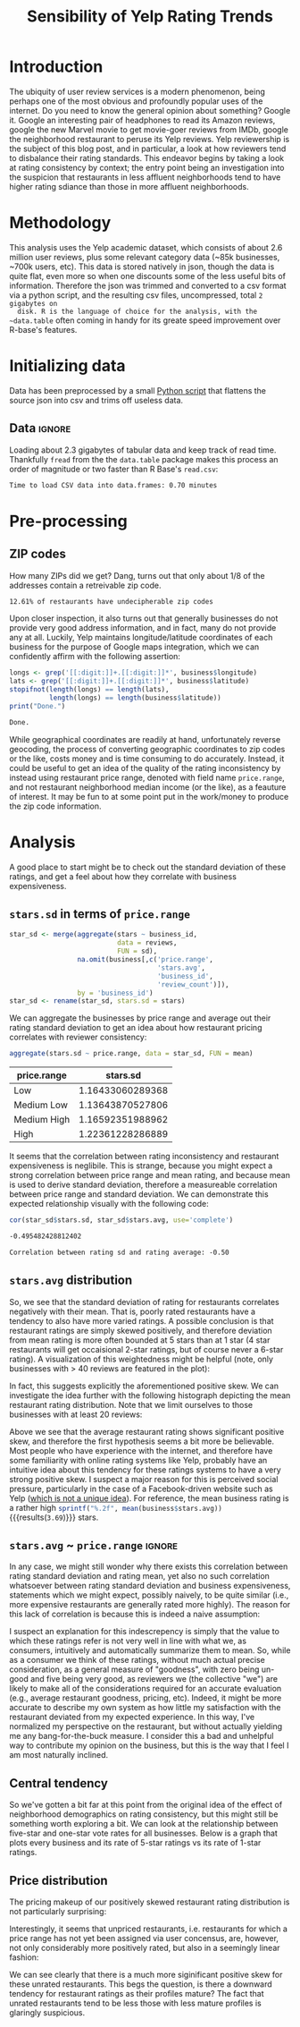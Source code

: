 
#+TITLE: Sensibility of Yelp Rating Trends

* Meta :noexport:

#+HTML_HEAD: <link href="/home/dodge/.emacs.d/leuven-theme.css" rel="stylesheet">
#+OPTIONS: toc:2 num:nil

* Core   :noexport:
  [[http://www.cookbook-r.com/Graphs/Multiple_graphs_on_one_page_(ggplot2)/][multiplot function]]
  #+BEGIN_SRC R :session :exports none :results none :tangle ./yelp.r
                                            # Multiple plot function
                                            #
                                            # ggplot objects can be passed in ..., or to plotlist (as a list of ggplot objects)
                                            # - cols:   Number of columns in layout
                                            # - layout: A matrix specifying the layout. If present, 'cols' is ignored.
                                            #
                                            # If the layout is something like matrix(c(1,2,3,3), nrow=2, byrow=TRUE),
                                            # then plot 1 will go in the upper left, 2 will go in the upper right, and
                                            # 3 will go all the way across the bottom.
                                            #
    multiplot <- function(..., plotlist=NULL, file, cols=1, layout=NULL) {
        library(grid)

                                            # Make a list from the ... arguments and plotlist
        plots <- c(list(...), plotlist)

        numPlots = length(plots)

                                            # If layout is NULL, then use 'cols' to determine layout
        if (is.null(layout)) {
                                            # Make the panel
                                            # ncol: Number of columns of plots
                                            # nrow: Number of rows needed, calculated from # of cols
            layout <- matrix(seq(1, cols * ceiling(numPlots/cols)),
                             ncol = cols, nrow = ceiling(numPlots/cols))
        }

        if (numPlots==1) {
            print(plots[[1]])

        } else {
                                            # Set up the page
            grid.newpage()
            pushViewport(viewport(layout = grid.layout(nrow(layout), ncol(layout))))

                                            # Make each plot, in the correct location
            for (i in 1:numPlots) {
                                            # Get the i,j matrix positions of the regions that contain this subplot
                matchidx <- as.data.frame(which(layout == i, arr.ind = TRUE))

                print(plots[[i]], vp = viewport(layout.pos.row = matchidx$row,
                                                layout.pos.col = matchidx$col))
            }
        }
    }
  #+END_SRC

* Introduction

  The ubiquity of user review services is a modern phenomenon, being perhaps one
  of the most obvious and profoundly popular uses of the internet. Do you need to
  know the general opinion about something? Google it. Google an interesting pair
  of headphones to read its Amazon reviews, google the new Marvel movie to get
  movie-goer reviews from IMDb, google the neighborhood restaurant to peruse its
  Yelp reviews. Yelp reviewership is the subject of this blog post, and in
  particular, a look at how reviewers tend to disbalance their rating
  standards. This endeavor begins by taking a look at rating consistency by
  context; the entry point being an investigation into the suspicion that
  restaurants in less affluent neighborhoods tend to have higher rating sdiance
  than those in more affluent neighborhoods.

* Methodology

  This analysis uses the Yelp academic dataset, which consists of about 2.6
  million user reviews, plus some relevant category data (~85k businesses, ~700k
  users, etc). This data is stored natively in json, though the data is quite
  flat, even more so when one discounts some of the less useful bits of
  information. Therefore the json was trimmed and converted to a csv format via a
  python script, and the resulting csv files, uncompressed, total ~2 gigabytes on
  disk. R is the language of choice for the analysis, with the ~data.table~ often
  coming in handy for its greate speed improvement over R-base's features.

* Initializing data

  Data has been preprocessed by a small [[./preprocess.py][Python script]] that flattens the source
  json into csv and trims off useless data.

** Libraries :noexport:

   Load unnecessary libraries: 

   #+BEGIN_SRC R :session :exports none :results none :tangle ./yelp.r
     library(ggplot2)
     library(data.table)
     library(dplyr)
     library(ascii)
     options(asciiType = "org")
     options(max.print = 200)
   #+END_SRC

** Data :ignore:

 Loading about 2.3 gigabytes of tabular data and keep track of read
 time. Thankfully ~fread~ from the the ~data.table~ package makes this process an
 order of magnitude or two faster than R Base's ~read.csv~:

   #+BEGIN_SRC R :session :exports none :cache no :tangle ./yelp.r
     read_table <- function(filename) {                                          
         table <- fread(filename)  # use fread to quickly read csv file
                                             # Make sure there ren't any unacceptable chracters in the column names
         names(table) <- make.names(tolower(names(table)), unique = TRUE)
         table
     }

     print("Loading reviews...")
     reviews_t = system.time(reviews <- read_table('./data/review.csv'))

     print("Loading tip...")
     tips_t = system.time(tips <- read_table("./data/tip.csv"))

     print("Loading business...")
     business_t = system.time(business <- read_table("./data/business.csv"))

     print("Loading user...")
     users_t = system.time(users <- read_table("./data/user.csv"))

     print("Loading checkin...")
     checkins_t = system.time(checkins <- read_table("./data/checkin.csv"))
   #+END_SRC

   #+RESULTS[a89ba1709758873becea8679fe72f2880558629e]:

   #+BEGIN_SRC R :session :exports results :results org :tangle ./yelp.r
     total_load_time <- reviews_t + tips_t + business_t + users_t + checkins_t
     sprintf("Time to load CSV data into data.frames: %.2f minutes", total_load_time["elapsed"]/60.0)
   #+END_SRC

   #+RESULTS:
   #+BEGIN_SRC org
   Time to load CSV data into data.frames: 0.70 minutes
   #+END_SRC

* Pre-processing
** Additional categories and misc data cleaning :noexport:

   #+BEGIN_SRC R :session :exports none :results  none :tangle ./yelp.r
     business <- merge(business, 
                      rename(aggregate(stars ~ business_id,
                                       data=reviews,
                                       FUN=mean), 
                             stars.avg = stars),
                      by='business_id')
     business <- rename(business, stars.median = stars) # for pleasant merges with `reviews`
     business$price.range <- factor(business$price.range, labels=c('Low',
                                                                  'Medium Low', 
                                                                  'Medium High',
                                                                  'High'))
   #+END_SRC
  
** ZIP codes

   #+BEGIN_SRC R :session :exports none :results none :tangle ./yelp.r
     grab_zip <- function(address) {
         as.numeric(substr(address,
                           nchar(address, keepNA = TRUE) - 4,
                           nchar(address, keepNA = TRUE)))
     }

     zips = lapply(business$full_address, grab_zip)

     business <- mutate(business, zip_codes = zips)
   #+END_SRC

   How many ZIPs did we get? Dang, turns out that only about 1/8 of the addresses
   contain a retreivable zip code.

   #+BEGIN_SRC R :session :exports none :results org :tangle ./yelp.r
     percent_null_zips <- length(zips[is.na(zips)])/length(zips)*100

     sprintf("%.2f%% of restaurants have undecipherable zip codes", percent_null_zips)
   #+END_SRC

   #+RESULTS:
   #+BEGIN_SRC org
   12.61% of restaurants have undecipherable zip codes
   #+END_SRC

   Upon closer inspection, it also turns out that generally businesses do not provide
   very good address information, and in fact, many do not provide any at
   all. Luckily, Yelp maintains longitude/latitude coordinates of each business for
   the purpose of Google maps integration, which we can confidently affirm with the
   following assertion:

   #+BEGIN_SRC R :session :exports both :results org :tangle ./yelp.r
     longs <- grep('[[:digit:]]+.[[:digit:]]*', business$longitude)
     lats <- grep('[[:digit:]]+.[[:digit:]]*', business$latitude)
     stopifnot(length(longs) == length(lats),
               length(longs) == length(business$latitude))
     print("Done.")
   #+END_SRC

   #+RESULTS:
   #+BEGIN_SRC org
   Done.
   #+END_SRC

   While geographical coordinates are readily at hand, unfortunately reverse
   geocoding, the process of converting geographic coordinates to zip codes or
   the like, costs money and is time consuming to do accurately. Instead, it
   could be useful to get an idea of the quality of the rating inconsistency by
   instead using restaurant price range, denoted with field name ~price.range~,
   and not restaurant neighborhood median income (or the like), as a feauture of
   interest. It may be fun to at some point put in the work/money to produce
   the zip code information.

* Analysis

  A good place to start might be to check out the standard deviation of these
  ratings, and get a feel about how they correlate with business expensiveness.

** ~stars.sd~ in terms of  ~price.range~

  #+BEGIN_SRC R :session :exports code :results none :cache no :tangle ./yelp.r
    star_sd <- merge(aggregate(stars ~ business_id,
                               data = reviews, 
                               FUN = sd),
                     na.omit(business[,c('price.range',
                                         'stars.avg',
                                         'business_id',
                                         'review_count')]),
                     by = 'business_id')
    star_sd <- rename(star_sd, stars.sd = stars)
  #+END_SRC

   We can aggregate the businesses by price range and average out their rating
   standard deviation to get an idea about how restaurant pricing correlates with reviewer
   consistency:

   #+NAME: star_sd
   #+BEGIN_SRC R :session :exports both :colnames yes :tangle ./yelp.r
     aggregate(stars.sd ~ price.range, data = star_sd, FUN = mean)
   #+END_SRC

   #+RESULTS: star_sd
   | price.range |         stars.sd |
   |-------------+------------------|
   | Low         | 1.16433060289368 |
   | Medium Low  | 1.13643870527806 |
   | Medium High | 1.16592351988962 |
   | High        | 1.22361228286889 |

   It seems that the correlation between rating inconsistency and restaurant
   expensiveness is neglibile. This is strange, because you might expect a
   strong correlation between price range and mean rating, and because mean is
   used to derive standard deviation, therefore a measureable correlation
   between price range and standard deviation. We can demonstrate this expected
   relationship visually with the following code:

   #+NAME: sd_vs_rating
   #+BEGIN_SRC R :session :exports code :results org :tangle ./yelp.r
     cor(star_sd$stars.sd, star_sd$stars.avg, use='complete')
   #+END_SRC

   #+RESULTS: sd_vs_rating
   #+BEGIN_SRC org
   -0.495482428812402
   #+END_SRC

   #+BEGIN_SRC R :session :exports results :results org :var x=sd_vs_rating :tangle ./yelp.r
     sprintf("Correlation between rating sd and rating average: %.2f", 
             as.numeric(x))
   #+END_SRC

   #+RESULTS:
   #+BEGIN_SRC org
   Correlation between rating sd and rating average: -0.50
   #+END_SRC

** ~stars.avg~ distribution

   So, we see that the standard deviation of rating for restaurants correlates
   negatively with their mean. That is, poorly rated restaurants have a tendency
   to also have more varied ratings. A possible conclusion is that restaurant
   ratings are simply skewed positively, and therefore deviation from mean
   rating is more often bounded at 5 stars than at 1 star (4 star restaurants
   will get occaisional 2-star ratings, but of course never a 6-star rating). A
   visualization of this weightedness might be helpful (note, only businesses
   with > 40 reviews are featured in the plot):

   #+BEGIN_SRC R :session :exports results :results output graphics :file ./img/R_pajeSToS.png 
     ggplot(star_sd[star_sd$review_count > 40,], aes(x = stars.avg, y = stars.sd, color = "green")) +
         geom_point() +
         guides(color = FALSE) +
         labs(title = "Rating mean vs rating standard deviation for businesses w/ > 40 reviews",
              y = "Standard Deviation",
              x = "Rating Mean")
   #+END_SRC

   #+RESULTS:
   [[file:./img/R_pajeSToS.png]]

   In fact, this suggests explicitly the aforementioned positive skew. We can
   investigate the idea further with the following histograph depicting the
   mean restaurant rating distribution. Note that we limit ourselves to those
   businesses with at least 20 reviews:

   #+BEGIN_SRC R :session :exports results :results graphics :file ./img/R_CCa0S6lS.png  :tangle ./yelp.r
     b <- filter(business, review_count > 40)
     g <- ggplot(data=b, aes(stars.avg))
     g + geom_histogram(breaks=seq(1,5,by=.10),
                        fill="red",
                        col="red",
                        alpha=.2) + 
         labs(title = "Distribution average business rating", 
              x = "Mean Rating",
              y = "Count")
   #+END_SRC

   #+RESULTS:
   [[file:./img/R_CCa0S6lS.png]]
    
   Above we see that the average restaurant rating shows significant positive skew,
   and therefore the first hypothesis seems a bit more be believable. Most people
   who have experience with the internet, and therefore have some familiarity with
   online rating systems like Yelp, probably have an intuitive idea about this
   tendency for these ratings systems to have a very strong positive skew. I
   suspect a major reason for this is perceived social pressure, particularly in
   the case of a Facebook-driven website such as Yelp ([[http://sloanreview.mit.edu/article/the-problem-with-online-ratings-2/][which is not a unique
   idea]]). For reference, the mean business rating is a rather high
   src_R[:session]{sprintf("%.2f", mean(business$stars.avg))} {{{results(=3.69=)}}}
   stars.

#+BEGIN_SRC R :session :exports results :results output graphics :file ./img/R_HICyzHBj.png 
library(fitdistrplus)
library(logspline)

fit.norm <- fitdist(business$stars.avg, "norm")
plot(fit.norm)
#+END_SRC

#+RESULTS:
[[file:./img/R_HICyzHBj.png]]

** ~stars.avg~ ~ ~price.range~                                           :ignore:

   In any case, we might still wonder why there exists this correlation between
   rating standard deviation and rating mean, yet also no such correlation
   whatsoever between rating standard deviation and business expensiveness,
   statements which we might expect, possibly naively, to be quite similar
   (i.e., more expensive restaurants are generally rated more highly). The
   reason for this lack of correlation is because this is indeed a naive
   assumption:

   #+BEGIN_SRC R :session :exports results :results output graphics :file ./img/R_Sr5sdYpc.png  :tangle ./yelp.r
     ggplot(business, aes(x=price.range, y=stars.avg, fill=price.range)) + 
         geom_boxplot() + 
         stat_summary(fun.y="mean", geom="point") + 
         labs(x = "Price Range",
              y = "Rating average",
              title = "Rating distribution by price ranges")
   #+END_SRC

   #+RESULTS:
   [[file:./img/R_Sr5sdYpc.png]]

   I suspect an explanation for this indescrepency is simply that the value to
   which these ratings refer is not very well in line with what we, as consumers,
   intuitively and automatically summarize them to mean. So, while as a consumer we
   think of these ratings, without much actual precise consideration, as a general
   measure of "goodness", with zero being un-good and five being very good, as
   reviewers we (the collective "we") are likely to make all of the considerations
   required for an accurate evaluation (e.g., average restaurant goodness, pricing,
   etc). Indeed, it might be more accurate to describe my own system as how little
   my satisfaction with the restaurant deviated from my expected experience. In this
   way, I've normalized my perspective on the restaurant, but without actually
   yielding me any bang-for-the-buck measure. I consider this a bad and unhelpful
   way to contribute my opinion on the business, but this is the way that I feel I
   am most naturally inclined.
   
** Central tendency

   So we've gotten a bit far at this point from the original idea of the effect
   of neighborhood demographics on rating consistency, but this might still be
   something worth exploring a bit. We can look at the relationship between
   five-star and one-star vote rates for all businesses. Below is a graph that
   plots every business and its rate of 5-star ratings vs its rate of 1-star
   ratings.

   #+NAME: star-dists
   #+BEGIN_SRC R :session :exports none :results silenced :cache no :tangle ./yelp.r
     rating_freq <- function(r, rating) {
         sum(r == rating)/length(r)
     }
                                             # There is definitely a nicer way to do this, but I'm done with that 
                                             # rabbit hole.
     s1 <- rename(aggregate(stars ~ business_id,
                            data=reviews,
                            FUN=function(stars) rating_freq(stars, 1)),
                  one=stars)

     s2 <- rename(aggregate(stars ~ business_id,
                            data=reviews,
                            FUN=function(stars) rating_freq(stars, 2)),
                  two=stars)

     s3 <- rename(aggregate(stars ~ business_id,
                            data=reviews,
                            FUN=function(stars) rating_freq(stars, 3)),
                  three=stars)

     s4 <- rename(aggregate(stars ~ business_id,
                            data=reviews,
                            FUN=function(stars) rating_freq(stars, 4)),
                  four=stars)

     s5 <- rename(aggregate(stars ~ business_id,
                            data=reviews,
                            FUN=function(stars) rating_freq(stars, 5)),
                  five=stars)


     business <- merge(business, Reduce(merge,list(s1, s2, s3, s4, s5)),
                       by="business_id")
   #+END_SRC

   #+RESULTS[7bad3f915b246f2b57ed46b5f016196973dc16ff]: star-dists

   #+NAME: basic-star-sd-graph
   #+BEGIN_SRC R :session :exports results :results output graphics :file ./img/R_LfYln761.png  :tangle ./yelp.r
     library(scales)
     r <- filter(business, review_count > 100)
     ggplot(r, aes(x=one, y=five, color="orange")) +
         geom_point() +
         scale_x_continuous(labels = percent) +
         scale_y_continuous(labels = percent) + 
         labs(color = "Business Price Range", 
              x = ("One star"),
              y = ("Five star"), 
              title="Rating composition: five-star vs one-star") 
   #+END_SRC

   #+RESULTS: basic-star-sd-graph
   [[file:./img/R_LfYln761.png]]



** Price distribution

   The pricing makeup of our positively skewed restaurant rating distribution is
   not particularly surprising:

   #+BEGIN_SRC R :session :exports results :results output graphics :file ./img/R_YzrIrkYy.png  :tangle ./yelp.r
  # priced restaurants only
  ggplot(business[!is.na(business$price.range), ],
         aes(x=stars.avg, fill=price.range)) + geom_histogram(binwidth=.25) +
         ylab('Count') +
         xlab('Rating average (mean)') +
         labs(fill="Price Range") +
         ggtitle('Distribution of ratings by business price range')
#+END_SRC

#+RESULTS:
[[file:./img/R_YzrIrkYy.png]]

Interestingly, it seems that unpriced restaurants, i.e. restaurants for which a
price range has not yet been assigned via user concensus, are, however, not only
considerably more positively rated, but also in a seemingly linear fashion:

#+BEGIN_SRC R :session :exports results :results output graphics :file ./img/R_vvM4L9Z2.png  :tangle ./yelp.r
  b <- business[business$review_count > 20, ]
  ggplot(b[is.na(b$price.range),], aes(x=stars.avg)) +
      geom_histogram(binwidth=.10, color='orange', fill='orange') +
      ylab('Count') +
      xlab('Rating average (mean)') +
      labs(fill="Price Range") +
      ggtitle('Distribution of ratings for unpriced businesses by price range')
#+END_SRC

#+RESULTS:
[[file:./img/R_vvM4L9Z2.png]]

We can see clearly that there is a much more siginificant positive skew for
these unrated restaurants. This begs the question, is there a downward tendency
for restaurant ratings as their profiles mature? The fact that unrated
restaurants tend to be less those with less mature profiles is glaringly
suspicious.

